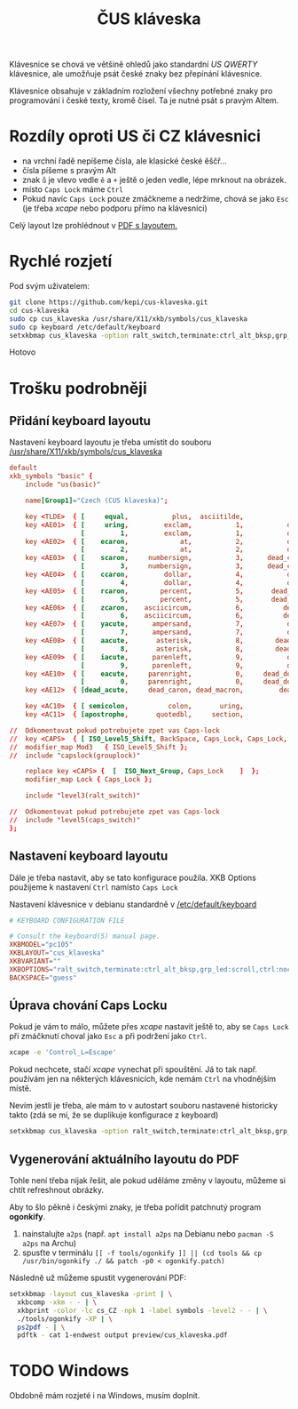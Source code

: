 #+TITLE: ČUS kláveska

Klávesnice se chová ve většině ohledů jako standardní /US QWERTY/ klávesnice, ale
umožňuje psát české znaky bez přepínání klávesnice.

[[./preview/cus_klaveska_group1.png]]

Klávesnice obsahuje v základním rozložení všechny potřebné znaky pro
programování i české texty, kromě čísel. Ta je nutné psát s pravým Altem.

* Rozdíly oproti US či CZ klávesnici
- na vrchní řadě nepíšeme čísla, ale klasické české ěščř...
- čísla píšeme s pravým Alt
- znak =ů= je vlevo vedle =ě= a =+= ještě o jeden vedle, lépe mrknout na obrázek.
- místo =Caps Lock= máme =Ctrl=
- Pokud navíc =Caps Lock= pouze zmáčkneme a nedržíme, chová se jako =Esc= (je třeba /xcape/ nebo podporu přímo na klávesnici)

Celý layout lze prohlédnout v [[./preview/cus_klaveska.pdf][PDF s layoutem.]]

* Rychlé rozjetí
Pod svým uživatelem:

#+BEGIN_SRC bash
git clone https://github.com/kepi/cus-klaveska.git
cd cus-klaveska
sudo cp cus_klaveska /usr/share/X11/xkb/symbols/cus_klaveska
sudo cp keyboard /etc/default/keyboard
setxkbmap cus_klaveska -option ralt_switch,terminate:ctrl_alt_bksp,grp_led:scroll,ctrl:nocaps && xcape -e 'Control_L=Escape'
#+END_SRC

Hotovo

* Trošku podrobněji
** Přidání keyboard layoutu
Nastavení keyboard layoutu je třeba umístit do souboru [[/usr/share/X11/xkb/symbols/cus_klaveska]]

#+BEGIN_SRC conf :tangle cus_klaveska
default
xkb_symbols "basic" {
    include "us(basic)"

    name[Group1]="Czech (CUS klaveska)";

    key <TLDE>  { [     equal,           plus,  asciitilde,                grave] };
    key <AE01>  { [     uring,         exclam,           1,           dead_tilde],
                  [         1,         exclam,           1,           dead_tilde] };
    key <AE02>  { [    ecaron,             at,           2,           dead_caron],
                  [         2,             at,           2,           dead_caron] };
    key <AE03>  { [    scaron,     numbersign,           3,      dead_circumflex],
                  [         3,     numbersign,           3,      dead_circumflex] };
    key <AE04>  { [    ccaron,         dollar,           4,           dead_breve],
                  [         4,         dollar,           4,           dead_breve] };
    key <AE05>  { [    rcaron,        percent,           5,       dead_abovering],
                  [         5,        percent,           5,       dead_abovering] };
    key <AE06>  { [    zcaron,    asciicircum,           6,          dead_ogonek],
                  [         6,    asciicircum,           6,          dead_ogonek] };
    key <AE07>  { [    yacute,      ampersand,           7,           dead_grave],
                  [         7,      ampersand,           7,           dead_grave] };
    key <AE08>  { [    aacute,       asterisk,           8,        dead_abovedot],
                  [         8,       asterisk,           8,        dead_abovedot] };
    key <AE09>  { [    iacute,      parenleft,           9,           dead_acute],
                  [         9,      parenleft,           9,           dead_acute] };
    key <AE10>  { [    eacute,     parenright,           0,     dead_doubleacute],
                  [         0,     parenright,           0,     dead_doubleacute] };
    key <AE12>  { [dead_acute,     dead_caron, dead_macron,         dead_cedilla] };

    key <AC10>  { [ semicolon,          colon,       uring,             NoSymbol] };
    key <AC11>  { [apostrophe,       quotedbl,     section,               ssharp] };

//  Odkomentovat pokud potrebujete zpet vas Caps-lock
//  key <CAPS>  { [ ISO_Level5_Shift, BackSpace, Caps_Lock, Caps_Lock, NoSymbol ] };
//  modifier_map Mod3   { ISO_Level5_Shift };
//  include "capslock(grouplock)"

    replace key <CAPS> {  [  ISO_Next_Group, Caps_Lock    ]  };
    modifier_map Lock { Caps_Lock };

    include "level3(ralt_switch)"

//  Odkomentovat pokud potrebujete zpet vas Caps-lock
//  include "level5(caps_switch)"
};
#+END_SRC

** Nastavení keyboard layoutu
Dále je třeba nastavit, aby se tato konfigurace použila. XKB Options použijeme k nastavení =Ctrl= namísto =Caps Lock=

Nastavení klávesnice v debianu standardně v [[/etc/default/keyboard]]

#+BEGIN_SRC conf :tangle keyboard
# KEYBOARD CONFIGURATION FILE

# Consult the keyboard(5) manual page.
XKBMODEL="pc105"
XKBLAYOUT="cus_klaveska"
XKBVARIANT=""
XKBOPTIONS="ralt_switch,terminate:ctrl_alt_bksp,grp_led:scroll,ctrl:nocaps"
BACKSPACE="guess"
#+END_SRC

** Úprava chování Caps Locku
Pokud je vám to málo, můžete přes /xcape/ nastavit ještě to, aby se =Caps Lock= při zmáčknutí choval jako =Esc= a při podržení jako =Ctrl=.

#+BEGIN_SRC sh
xcape -e 'Control_L=Escape'
#+END_SRC

Pokud nechcete, stačí /xcape/ vynechat při spouštění. Já to tak např. používám jen
na některých klávesnicích, kde nemám =Ctrl= na vhodnějším místě.

Nevím jestli je třeba, ale mám to v autostart souboru nastavené historicky takto
(zdá se mi, že se duplikuje konfigurace z keyboard)

#+BEGIN_SRC sh
setxkbmap cus_klaveska -option ralt_switch,terminate:ctrl_alt_bksp,grp_led:scroll,ctrl:nocaps && xcape -e 'Control_L=Escape'
#+END_SRC

** Vygenerování aktuálního layoutu do PDF
Tohle není třeba nijak řešit, ale pokud uděláme změny v layoutu, můžeme si chtít refreshnout obrázky.

Aby to šlo pěkně i českými znaky, je třeba pořídit patchnutý program *ogonkify*.

1. nainstalujte =a2ps= (např. ~apt install a2ps~ na Debianu nebo ~pacman -S a2ps~ na Archu)
2. spusťte v terminálu ~[[ -f tools/ogonkify ]] || (cd tools && cp /usr/bin/ogonkify ./ && patch -p0 < ogonkify.patch)~ 

Následně už můžeme spustit vygenerování PDF:

#+BEGIN_SRC sh :results none
setxkbmap -layout cus_klaveska -print | \
  xkbcomp -xkm - - | \
  xkbprint -color -lc cs_CZ -npk 1 -label symbols -level2 - - | \
  ./tools/ogonkify -XP | \
  ps2pdf - | \
  pdftk - cat 1-endwest output preview/cus_klaveska.pdf
#+END_SRC

* TODO Windows
Obdobně mám rozjeté i na Windows, musím doplnit.
